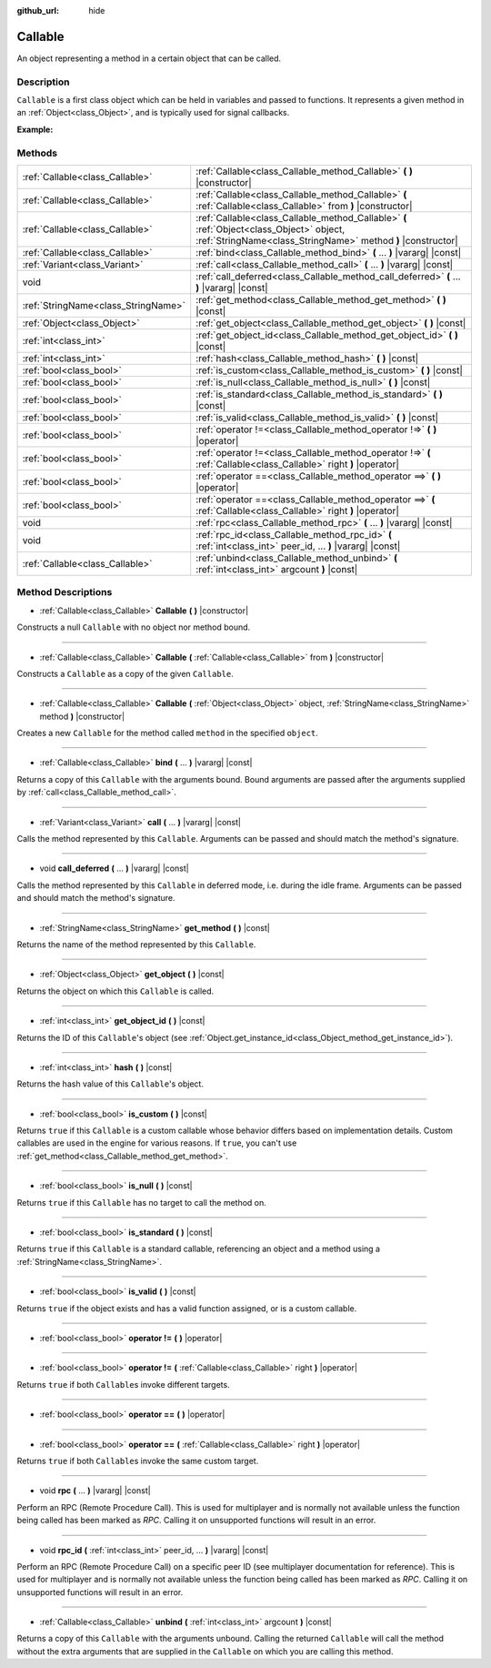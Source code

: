 :github_url: hide

.. Generated automatically by doc/tools/makerst.py in Godot's source tree.
.. DO NOT EDIT THIS FILE, but the Callable.xml source instead.
.. The source is found in doc/classes or modules/<name>/doc_classes.

.. _class_Callable:

Callable
========

An object representing a method in a certain object that can be called.

Description
-----------

``Callable`` is a first class object which can be held in variables and passed to functions. It represents a given method in an :ref:`Object<class_Object>`, and is typically used for signal callbacks.

**Example:**


.. tabs::

 .. code-tab:: gdscript

    func print_args(arg1, arg2, arg3 = ""):
        prints(arg1, arg2, arg3)
    
    func test():
        var callable = Callable(self, "print_args")
        callable.call("hello", "world")  # Prints "hello world ".
        callable.call(Vector2.UP, 42, callable)  # Prints "(0, -1) 42 Node(Node.gd)::print_args".
        callable.call("invalid")  # Invalid call, should have at least 2 arguments.

 .. code-tab:: csharp

    public void PrintArgs(object arg1, object arg2, object arg3 = null)
    {
        GD.PrintS(arg1, arg2, arg3);
    }
    
    public void Test()
    {
        Callable callable = new Callable(this, nameof(PrintArgs));
        callable.Call("hello", "world"); // Prints "hello world null".
        callable.Call(Vector2.Up, 42, callable); // Prints "(0, -1) 42 Node(Node.cs)::PrintArgs".
        callable.Call("invalid"); // Invalid call, should have at least 2 arguments.
    }



Methods
-------

+-------------------------------------+----------------------------------------------------------------------------------------------------------------------------------------------------------+
| :ref:`Callable<class_Callable>`     | :ref:`Callable<class_Callable_method_Callable>` **(** **)** |constructor|                                                                                |
+-------------------------------------+----------------------------------------------------------------------------------------------------------------------------------------------------------+
| :ref:`Callable<class_Callable>`     | :ref:`Callable<class_Callable_method_Callable>` **(** :ref:`Callable<class_Callable>` from **)** |constructor|                                           |
+-------------------------------------+----------------------------------------------------------------------------------------------------------------------------------------------------------+
| :ref:`Callable<class_Callable>`     | :ref:`Callable<class_Callable_method_Callable>` **(** :ref:`Object<class_Object>` object, :ref:`StringName<class_StringName>` method **)** |constructor| |
+-------------------------------------+----------------------------------------------------------------------------------------------------------------------------------------------------------+
| :ref:`Callable<class_Callable>`     | :ref:`bind<class_Callable_method_bind>` **(** ... **)** |vararg| |const|                                                                                 |
+-------------------------------------+----------------------------------------------------------------------------------------------------------------------------------------------------------+
| :ref:`Variant<class_Variant>`       | :ref:`call<class_Callable_method_call>` **(** ... **)** |vararg| |const|                                                                                 |
+-------------------------------------+----------------------------------------------------------------------------------------------------------------------------------------------------------+
| void                                | :ref:`call_deferred<class_Callable_method_call_deferred>` **(** ... **)** |vararg| |const|                                                               |
+-------------------------------------+----------------------------------------------------------------------------------------------------------------------------------------------------------+
| :ref:`StringName<class_StringName>` | :ref:`get_method<class_Callable_method_get_method>` **(** **)** |const|                                                                                  |
+-------------------------------------+----------------------------------------------------------------------------------------------------------------------------------------------------------+
| :ref:`Object<class_Object>`         | :ref:`get_object<class_Callable_method_get_object>` **(** **)** |const|                                                                                  |
+-------------------------------------+----------------------------------------------------------------------------------------------------------------------------------------------------------+
| :ref:`int<class_int>`               | :ref:`get_object_id<class_Callable_method_get_object_id>` **(** **)** |const|                                                                            |
+-------------------------------------+----------------------------------------------------------------------------------------------------------------------------------------------------------+
| :ref:`int<class_int>`               | :ref:`hash<class_Callable_method_hash>` **(** **)** |const|                                                                                              |
+-------------------------------------+----------------------------------------------------------------------------------------------------------------------------------------------------------+
| :ref:`bool<class_bool>`             | :ref:`is_custom<class_Callable_method_is_custom>` **(** **)** |const|                                                                                    |
+-------------------------------------+----------------------------------------------------------------------------------------------------------------------------------------------------------+
| :ref:`bool<class_bool>`             | :ref:`is_null<class_Callable_method_is_null>` **(** **)** |const|                                                                                        |
+-------------------------------------+----------------------------------------------------------------------------------------------------------------------------------------------------------+
| :ref:`bool<class_bool>`             | :ref:`is_standard<class_Callable_method_is_standard>` **(** **)** |const|                                                                                |
+-------------------------------------+----------------------------------------------------------------------------------------------------------------------------------------------------------+
| :ref:`bool<class_bool>`             | :ref:`is_valid<class_Callable_method_is_valid>` **(** **)** |const|                                                                                      |
+-------------------------------------+----------------------------------------------------------------------------------------------------------------------------------------------------------+
| :ref:`bool<class_bool>`             | :ref:`operator !=<class_Callable_method_operator !=>` **(** **)** |operator|                                                                             |
+-------------------------------------+----------------------------------------------------------------------------------------------------------------------------------------------------------+
| :ref:`bool<class_bool>`             | :ref:`operator !=<class_Callable_method_operator !=>` **(** :ref:`Callable<class_Callable>` right **)** |operator|                                       |
+-------------------------------------+----------------------------------------------------------------------------------------------------------------------------------------------------------+
| :ref:`bool<class_bool>`             | :ref:`operator ==<class_Callable_method_operator ==>` **(** **)** |operator|                                                                             |
+-------------------------------------+----------------------------------------------------------------------------------------------------------------------------------------------------------+
| :ref:`bool<class_bool>`             | :ref:`operator ==<class_Callable_method_operator ==>` **(** :ref:`Callable<class_Callable>` right **)** |operator|                                       |
+-------------------------------------+----------------------------------------------------------------------------------------------------------------------------------------------------------+
| void                                | :ref:`rpc<class_Callable_method_rpc>` **(** ... **)** |vararg| |const|                                                                                   |
+-------------------------------------+----------------------------------------------------------------------------------------------------------------------------------------------------------+
| void                                | :ref:`rpc_id<class_Callable_method_rpc_id>` **(** :ref:`int<class_int>` peer_id, ... **)** |vararg| |const|                                              |
+-------------------------------------+----------------------------------------------------------------------------------------------------------------------------------------------------------+
| :ref:`Callable<class_Callable>`     | :ref:`unbind<class_Callable_method_unbind>` **(** :ref:`int<class_int>` argcount **)** |const|                                                           |
+-------------------------------------+----------------------------------------------------------------------------------------------------------------------------------------------------------+

Method Descriptions
-------------------

.. _class_Callable_method_Callable:

- :ref:`Callable<class_Callable>` **Callable** **(** **)** |constructor|

Constructs a null ``Callable`` with no object nor method bound.

----

- :ref:`Callable<class_Callable>` **Callable** **(** :ref:`Callable<class_Callable>` from **)** |constructor|

Constructs a ``Callable`` as a copy of the given ``Callable``.

----

- :ref:`Callable<class_Callable>` **Callable** **(** :ref:`Object<class_Object>` object, :ref:`StringName<class_StringName>` method **)** |constructor|

Creates a new ``Callable`` for the method called ``method`` in the specified ``object``.

----

.. _class_Callable_method_bind:

- :ref:`Callable<class_Callable>` **bind** **(** ... **)** |vararg| |const|

Returns a copy of this ``Callable`` with the arguments bound. Bound arguments are passed after the arguments supplied by :ref:`call<class_Callable_method_call>`.

----

.. _class_Callable_method_call:

- :ref:`Variant<class_Variant>` **call** **(** ... **)** |vararg| |const|

Calls the method represented by this ``Callable``. Arguments can be passed and should match the method's signature.

----

.. _class_Callable_method_call_deferred:

- void **call_deferred** **(** ... **)** |vararg| |const|

Calls the method represented by this ``Callable`` in deferred mode, i.e. during the idle frame. Arguments can be passed and should match the method's signature.

----

.. _class_Callable_method_get_method:

- :ref:`StringName<class_StringName>` **get_method** **(** **)** |const|

Returns the name of the method represented by this ``Callable``.

----

.. _class_Callable_method_get_object:

- :ref:`Object<class_Object>` **get_object** **(** **)** |const|

Returns the object on which this ``Callable`` is called.

----

.. _class_Callable_method_get_object_id:

- :ref:`int<class_int>` **get_object_id** **(** **)** |const|

Returns the ID of this ``Callable``'s object (see :ref:`Object.get_instance_id<class_Object_method_get_instance_id>`).

----

.. _class_Callable_method_hash:

- :ref:`int<class_int>` **hash** **(** **)** |const|

Returns the hash value of this ``Callable``'s object.

----

.. _class_Callable_method_is_custom:

- :ref:`bool<class_bool>` **is_custom** **(** **)** |const|

Returns ``true`` if this ``Callable`` is a custom callable whose behavior differs based on implementation details. Custom callables are used in the engine for various reasons. If ``true``, you can't use :ref:`get_method<class_Callable_method_get_method>`.

----

.. _class_Callable_method_is_null:

- :ref:`bool<class_bool>` **is_null** **(** **)** |const|

Returns ``true`` if this ``Callable`` has no target to call the method on.

----

.. _class_Callable_method_is_standard:

- :ref:`bool<class_bool>` **is_standard** **(** **)** |const|

Returns ``true`` if this ``Callable`` is a standard callable, referencing an object and a method using a :ref:`StringName<class_StringName>`.

----

.. _class_Callable_method_is_valid:

- :ref:`bool<class_bool>` **is_valid** **(** **)** |const|

Returns ``true`` if the object exists and has a valid function assigned, or is a custom callable.

----

.. _class_Callable_method_operator !=:

- :ref:`bool<class_bool>` **operator !=** **(** **)** |operator|

----

- :ref:`bool<class_bool>` **operator !=** **(** :ref:`Callable<class_Callable>` right **)** |operator|

Returns ``true`` if both ``Callable``\ s invoke different targets.

----

.. _class_Callable_method_operator ==:

- :ref:`bool<class_bool>` **operator ==** **(** **)** |operator|

----

- :ref:`bool<class_bool>` **operator ==** **(** :ref:`Callable<class_Callable>` right **)** |operator|

Returns ``true`` if both ``Callable``\ s invoke the same custom target.

----

.. _class_Callable_method_rpc:

- void **rpc** **(** ... **)** |vararg| |const|

Perform an RPC (Remote Procedure Call). This is used for multiplayer and is normally not available unless the function being called has been marked as *RPC*. Calling it on unsupported functions will result in an error.

----

.. _class_Callable_method_rpc_id:

- void **rpc_id** **(** :ref:`int<class_int>` peer_id, ... **)** |vararg| |const|

Perform an RPC (Remote Procedure Call) on a specific peer ID (see multiplayer documentation for reference). This is used for multiplayer and is normally not available unless the function being called has been marked as *RPC*. Calling it on unsupported functions will result in an error.

----

.. _class_Callable_method_unbind:

- :ref:`Callable<class_Callable>` **unbind** **(** :ref:`int<class_int>` argcount **)** |const|

Returns a copy of this ``Callable`` with the arguments unbound. Calling the returned ``Callable`` will call the method without the extra arguments that are supplied in the ``Callable`` on which you are calling this method.

.. |virtual| replace:: :abbr:`virtual (This method should typically be overridden by the user to have any effect.)`
.. |const| replace:: :abbr:`const (This method has no side effects. It doesn't modify any of the instance's member variables.)`
.. |vararg| replace:: :abbr:`vararg (This method accepts any number of arguments after the ones described here.)`
.. |constructor| replace:: :abbr:`constructor (This method is used to construct a type.)`
.. |operator| replace:: :abbr:`operator (This method describes a valid operator to use with this type as left-hand operand.)`
